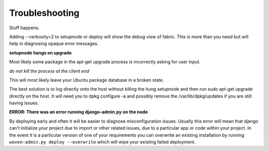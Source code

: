 Troubleshooting
===============

Stuff happens.

Adding --verbosity=2 to setupnode or deploy will show the debug view of fabric. This is more than you need but will help in diagnosing opaque error messages.

**setupnode hangs on upgrade**

Most likely some package in the apt-get upgrade process is incorrectly asking for user input.

*do not kill the process at the client end*

This will most likely leave your Ubuntu package database in a broken state.

The best solution is to log directly onto the host without killing the hung setupnode and then run sudo apt-get upgrade directly on the host. It will need you to dpkg configure -a and possibly remove the /var/lib/dpkg/updates if you are still having issues.

**ERROR: There was an error running django-admin.py on the node**

By deploying early and often it will be easier to diagnose misconfiguration issues.
Usually this error will mean that django can't initialize your project due to import or other related issues, due to a particular app or code within your project.
In the event it is a particular version of one of your requirements you can overwrite an existing installation by running ``woven-admin.py deploy --overwrite`` which will wipe your existing failed deployment.




